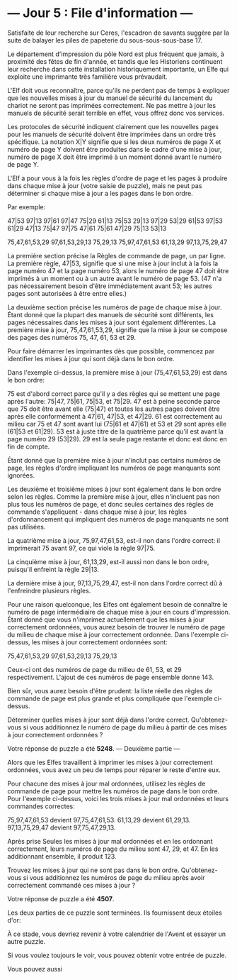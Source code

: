 * --- Jour 5 : File d'information ---

Satisfaite de leur recherche sur Ceres, l'escadron de savants suggère par la suite de balayer les piles de papeterie du sous-sous-sous-base 17.

Le département d'impression du pôle Nord est plus fréquent que jamais, à proximité des fêtes de fin d'année, et tandis que les Historiens continuent leur recherche dans cette installation historiquement importante, un Elfe qui exploite une imprimante très familière vous prévaudait.

L'Elf doit vous reconnaître, parce qu'ils ne perdent pas de temps à expliquer que les nouvelles mises à jour du manuel de sécurité du lancement du chariot ne seront pas imprimées correctement. Ne pas mettre à jour les manuels de sécurité serait terrible en effet, vous offrez donc vos services.

Les protocoles de sécurité indiquent clairement que les nouvelles pages pour les manuels de sécurité doivent être imprimées dans un ordre très spécifique. La notation X|Y signifie que si les deux numéros de page X et numéro de page Y doivent être produites dans le cadre d'une mise à jour, numéro de page X doit être imprimé à un moment donné avant le numéro de page Y.

L'Elf a pour vous à la fois les règles d'ordre de page et les pages à produire dans chaque mise à jour (votre saisie de puzzle), mais ne peut pas déterminer si chaque mise à jour a les pages dans le bon ordre.

Par exemple:

47|53
97|13
97|61
97|47
75|29
61|13
75|53
29|13
97|29
53|29
61|53
97|53
61|29
47|13
75|47
97|75
47|61
75|61
47|29
75|13
53|13

75,47,61,53,29
97,61,53,29,13
75,29,13
75,97,47,61,53
61,13,29
97,13,75,29,47

La première section précise la Règles de commande de page, un par ligne. La première règle, 47|53, signifie que si une mise à jour inclut à la fois la page numéro 47 et la page numéro 53, alors le numéro de page 47 doit être imprimés à un moment ou à un autre avant le numéro de page 53. (47 n'a pas nécessairement besoin d'être immédiatement avant 53; les autres pages sont autorisées à être entre elles.)

La deuxième section précise les numéros de page de chaque mise à jour. Étant donné que la plupart des manuels de sécurité sont différents, les pages nécessaires dans les mises à jour sont également différentes. La première mise à jour, 75,47,61,53,29, signifie que la mise à jour se compose des pages des numéros 75, 47, 61, 53 et 29.

Pour faire démarrer les imprimantes dès que possible, commencez par identifier les mises à jour qui sont déjà dans le bon ordre.

Dans l'exemple ci-dessus, la première mise à jour (75,47,61,53,29) est dans le bon ordre:

    75 est d'abord correct parce qu'il y a des règles qui se mettent une page après l'autre: 75|47, 75|61, 75|53, et 75|29.
    47 est à peine seconde parce que 75 doit être avant elle (75|47) et toutes les autres pages doivent être après elle conformément à 47|61, 47|53, et 47|29.
    61 est correctement au milieu car 75 et 47 sont avant lui (75|61 et 47|61) et 53 et 29 sont après elle (61|53 et 61|29).
    53 est à juste titre de la quatrième parce qu'il est avant la page numéro 29 (53|29).
    29 est la seule page restante et donc est donc en fin de compte.

Étant donné que la première mise à jour n'inclut pas certains numéros de page, les règles d'ordre impliquant les numéros de page manquants sont ignorées.

Les deuxième et troisième mises à jour sont également dans le bon ordre selon les règles. Comme la première mise à jour, elles n'incluent pas non plus tous les numéros de page, et donc seules certaines des règles de commande s'appliquent - dans chaque mise à jour, les règles d'ordonnancement qui impliquent des numéros de page manquants ne sont pas utilisées.

La quatrième mise à jour, 75,97,47,61,53, est-il non dans l'ordre correct: il imprimerait 75 avant 97, ce qui viole la règle 97|75.

La cinquième mise à jour, 61,13,29, est-il aussi non dans le bon ordre, puisqu'il enfreint la règle 29|13.

La dernière mise à jour, 97,13,75,29,47, est-il non dans l'ordre correct dû à l'enfreindre plusieurs règles.

Pour une raison quelconque, les Elfes ont également besoin de connaître le numéro de page intermédiaire de chaque mise à jour en cours d'impression. Étant donné que vous n'imprimez actuellement que les mises à jour correctement ordonnées, vous aurez besoin de trouver le numéro de page du milieu de chaque mise à jour correctement ordonnée. Dans l'exemple ci-dessus, les mises à jour correctement ordonnées sont:

75,47,61,53,29
97,61,53,29,13
75,29,13

Ceux-ci ont des numéros de page du milieu de 61, 53, et 29 respectivement. L'ajout de ces numéros de page ensemble donne 143.

Bien sûr, vous aurez besoin d'être prudent: la liste réelle des règles de commande de page est plus grande et plus compliquée que l'exemple ci-dessus.

Déterminer quelles mises à jour sont déjà dans l'ordre correct. Qu'obtenez-vous si vous additionnez le numéro de page du milieu à partir de ces mises à jour correctement ordonnées ?

Votre réponse de puzzle a été *5248*.
--- Deuxième partie ---

Alors que les Elfes travaillent à imprimer les mises à jour correctement ordonnées, vous avez un peu de temps pour réparer le reste d'entre eux.

Pour chacune des mises à jour mal ordonnées, utilisez les règles de commande de page pour mettre les numéros de page dans le bon ordre. Pour l'exemple ci-dessus, voici les trois mises à jour mal ordonnées et leurs commandes correctes:

    75,97,47,61,53 devient 97,75,47,61,53.
    61,13,29 devient 61,29,13.
    97,13,75,29,47 devient 97,75,47,29,13.

Après prise Seules les mises à jour mal ordonnées et en les ordonnant correctement, leurs numéros de page du milieu sont 47, 29, et 47. En les additionnant ensemble, il produit 123.

Trouvez les mises à jour qui ne sont pas dans le bon ordre. Qu'obtenez-vous si vous additionnez les numéros de page du milieu après avoir correctement commandé ces mises à jour ?

Votre réponse de puzzle a été *4507*.

Les deux parties de ce puzzle sont terminées. Ils fournissent deux étoiles d'or:

À ce stade, vous devriez revenir à votre calendrier de l'Avent et essayer un autre puzzle.

Si vous voulez toujours le voir, vous pouvez obtenir votre entrée de puzzle.

Vous pouvez aussi 
